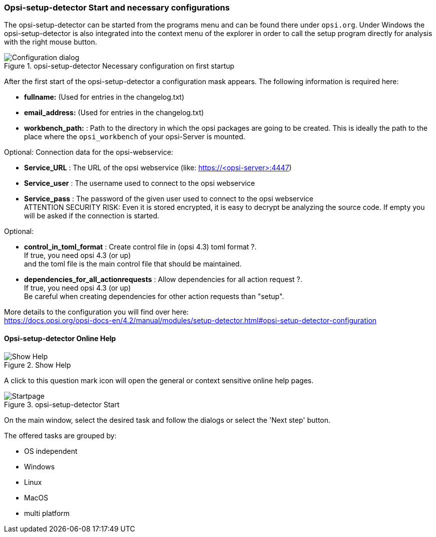 ﻿


[[opsi-setup-detector-use-start]]
=== Opsi-setup-detector Start and necessary configurations

The opsi-setup-detector can be started from the programs menu and can be found there under `opsi.org`. Under Windows the opsi-setup-detector is also integrated into the context menu of the explorer in order to call the setup program directly for analysis with the right mouse button.

.opsi-setup-detector Necessary configuration on first startup
image::osd_config_dlg_en.png["Configuration dialog", pdfwidth=40%]

After the first start of the opsi-setup-detector a configuration mask appears.
The following information is required here:

* *fullname:*   (Used for entries in the changelog.txt)

* *email_address:*  (Used for entries in the changelog.txt)

* *workbench_path:* : Path to the directory in which the opsi packages are going to be created.
This is ideally the path to the place where the `opsi_workbench` of your opsi-Server is mounted.

Optional: Connection data for the opsi-webservice:

* *Service_URL* : The URL of the opsi webservice (like: https://<opsi-server>:4447)

* *Service_user* : The username used to connect to the opsi webservice

* *Service_pass* : The password of the given user used to connect to the opsi webservice +
ATTENTION SECURITY RISK: Even it is stored encrypted,
it is easy to decrypt be analyzing the source code.
If empty you will be asked if the connection is started.


Optional: 

* *control_in_toml_format* : Create control file in (opsi 4.3) toml format ?. +
If true, you need opsi 4.3 (or up) +
and the toml file is the main control file that should be maintained.

* *dependencies_for_all_actionrequests* : Allow dependencies for all action request ?. +
If true, you need opsi 4.3 (or up) +
Be careful when creating dependencies for other action requests than "setup".

More details to the configuration you will find over here: +
https://docs.opsi.org/opsi-docs-en/4.2/manual/modules/setup-detector.html#opsi-setup-detector-configuration


[[opsi-setup-detector-help]]
==== Opsi-setup-detector Online Help

.Show Help
image::osd_help-circle22.png["Show Help", pdfwidth=10%]

A click to this question mark icon will open the general or context sensitive online help pages.


.opsi-setup-detector Start
image::osd_page_start_en.png["Startpage", pdfwidth=90%]

On the main window, select the desired task and follow the dialogs or select the 'Next step' button.

The offered tasks are grouped by:

* OS independent

* Windows

* Linux

* MacOS

* multi platform
